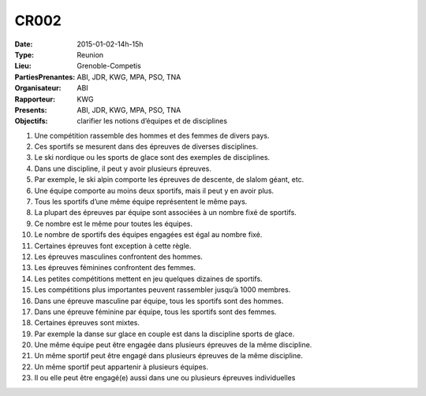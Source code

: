 CR002
=====
:Date: 2015-01-02-14h-15h
:Type: Reunion
:Lieu: Grenoble-Competis
:PartiesPrenantes: ABI, JDR, KWG, MPA, PSO, TNA
:Organisateur: ABI
:Rapporteur: KWG
:Presents: ABI, JDR, KWG, MPA, PSO, TNA
:Objectifs: clarifier les notions d’équipes et de disciplines

#. Une compétition rassemble des hommes et des femmes de divers pays.
#. Ces sportifs se mesurent dans des épreuves de diverses disciplines.
#. Le ski nordique ou les sports de glace sont des exemples de disciplines.
#. Dans une discipline, il peut y avoir plusieurs épreuves.
#. Par exemple, le ski alpin comporte les épreuves de descente, de slalom géant, etc.
#. Une équipe comporte au moins deux sportifs, mais il peut y en avoir plus.
#. Tous les sportifs d’une même équipe représentent le même pays.
#. La plupart des épreuves par équipe sont associées à un nombre fixé de sportifs.
#. Ce nombre est le même pour toutes les équipes.
#. Le nombre de sportifs des équipes engagées est égal au nombre fixé.
#. Certaines épreuves font exception à cette règle.
#. Les épreuves masculines confrontent des hommes.
#. Les épreuves féminines confrontent des femmes.
#. Les petites compétitions mettent en jeu quelques dizaines de sportifs.
#. Les compétitions plus importantes peuvent rassembler jusqu’à 1000 membres.
#. Dans une épreuve masculine par équipe, tous les sportifs sont des hommes.
#. Dans une épreuve féminine par équipe, tous les sportifs sont des femmes.
#. Certaines épreuves sont mixtes.
#. Par exemple la danse sur glace en couple est dans la discipline sports de glace.
#. Une même équipe peut être engagée dans plusieurs épreuves de la même discipline.
#. Un même sportif peut être engagé dans plusieurs épreuves de la même discipline.
#. Un même sportif peut appartenir à plusieurs équipes.
#. Il ou elle peut être engagé(e) aussi dans une ou plusieurs épreuves individuelles
